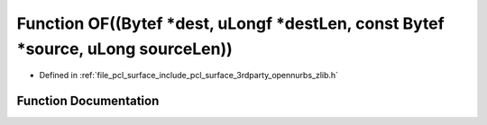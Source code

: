 .. _exhale_function_zlib_8h_1a85df695aadb45de9c814f7a11f74705c:

Function OF((Bytef \*dest, uLongf \*destLen, const Bytef \*source, uLong sourceLen))
====================================================================================

- Defined in :ref:`file_pcl_surface_include_pcl_surface_3rdparty_opennurbs_zlib.h`


Function Documentation
----------------------


.. doxygenfunction:: OF((Bytef *dest, uLongf *destLen, const Bytef *source, uLong sourceLen))
